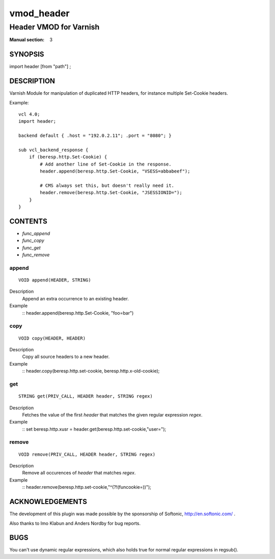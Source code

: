 ..
.. NB:  This file is machine generated, DO NOT EDIT!
..
.. Edit vmod.vcc and run make instead
..

.. role:: ref(emphasis)

.. _vmod_header(3):

===========
vmod_header
===========

-----------------------
Header VMOD for Varnish
-----------------------

:Manual section: 3

SYNOPSIS
========

import header [from "path"] ;

DESCRIPTION
===========

Varnish Module for manipulation of duplicated HTTP headers, for instance
multiple Set-Cookie headers.

.. vcl-start

Example::

    vcl 4.0;
    import header;

    backend default { .host = "192.0.2.11"; .port = "8080"; }

    sub vcl_backend_response {
        if (beresp.http.Set-Cookie) {
            # Add another line of Set-Cookie in the response.
            header.append(beresp.http.Set-Cookie, "VSESS=abbabeef");

            # CMS always set this, but doesn't really need it.
            header.remove(beresp.http.Set-Cookie, "JSESSIONID=");
        }
    }

.. vcl-end


CONTENTS
========

* :ref:`func_append`
* :ref:`func_copy`
* :ref:`func_get`
* :ref:`func_remove`

.. _func_append:

append
------

::

	VOID append(HEADER, STRING)

Description
        Append an extra occurrence to an existing header.
Example
    ::
    header.append(beresp.http.Set-Cookie, "foo=bar")

.. _func_copy:

copy
----

::

	VOID copy(HEADER, HEADER)

Description
        Copy all source headers to a new header.
Example
    ::
    header.copy(beresp.http.set-cookie, beresp.http.x-old-cookie);

.. _func_get:

get
---

::

	STRING get(PRIV_CALL, HEADER header, STRING regex)

Description
        Fetches the value of the first `header` that matches the given
        regular expression `regex`.
Example
    ::
    set beresp.http.xusr = header.get(beresp.http.set-cookie,"user=");

.. _func_remove:

remove
------

::

	VOID remove(PRIV_CALL, HEADER header, STRING regex)

Description
        Remove all occurences of `header` that matches `regex`.
Example
    ::
    header.remove(beresp.http.set-cookie,"^(?!(funcookie=))");



ACKNOWLEDGEMENTS
================

The development of this plugin was made possible by the sponsorship of
Softonic, http://en.softonic.com/ .

Also thanks to Imo Klabun and Anders Nordby for bug reports.

BUGS
====

You can't use dynamic regular expressions, which also holds true for normal
regular expressions in regsub().

